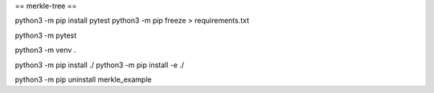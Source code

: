 == merkle-tree ==

python3 -m pip install pytest
python3 -m pip freeze > requirements.txt

python3 -m pytest

python3 -m venv .

python3 -m pip install ./
python3 -m pip install -e ./

python3 -m pip uninstall merkle_example
